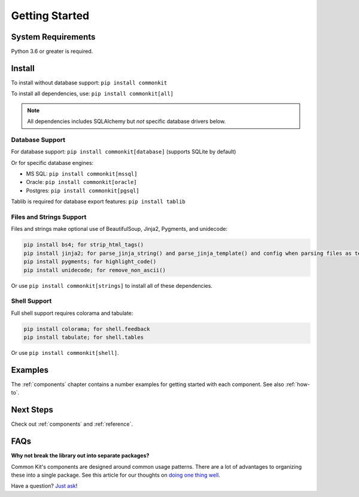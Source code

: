 .. _getting-started:

***************
Getting Started
***************

System Requirements
===================

Python 3.6 or greater is required.

Install
=======

To install without database support: ``pip install commonkit``

To install all dependencies, use: ``pip install commonkit[all]``

.. note::
    All dependencies includes SQLAlchemy but *not* specific database drivers below.

Database Support
----------------

For database support: ``pip install commonkit[database]`` (supports SQLite by default)

Or for specific database engines:

- MS SQL: ``pip install commonkit[mssql]``
- Oracle: ``pip install commonkit[oracle]``
- Postgres: ``pip install commonkit[pgsql]``

Tablib is required for database export features: ``pip install tablib``

Files and Strings Support
-------------------------

Files and strings make optional use of BeautifulSoup, Jinja2, Pygments, and unidecode:

.. code-block:: bash

    pip install bs4; for strip_html_tags()
    pip install jinja2; for parse_jinja_string() and parse_jinja_template() and config when parsing files as templates
    pip install pygments; for highlight_code()
    pip install unidecode; for remove_non_ascii()

Or use ``pip install commonkit[strings]`` to install all of these dependencies.

Shell Support
-------------

Full shell support requires colorama and tabulate:

.. code-block:: bash

    pip install colorama; for shell.feedback
    pip install tabulate; for shell.tables

Or use ``pip install commonkit[shell]``.

Examples
========

The :ref:`components` chapter contains a number examples for getting started with each component. See also :ref:`how-to`.

Next Steps
==========

Check out :ref:`components` and :ref:`reference`.

FAQs
====

**Why not break the library out into separate packages?**

Common Kit's components are designed around common usage patterns. There are a lot of advantages to organizing these into a single package. See this article for our thoughts on `doing one thing well`_.

.. _doing one thing well: https://develmaycare.com/blog/doing-one-thing-well/

Have a question? `Just ask`_!

.. _Just ask: https://develmaycare.com/contact/?support=1&product=Common%20Kit
